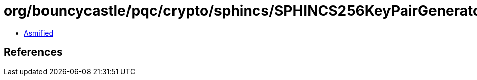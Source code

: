 = org/bouncycastle/pqc/crypto/sphincs/SPHINCS256KeyPairGenerator.class

 - link:SPHINCS256KeyPairGenerator-asmified.java[Asmified]

== References

